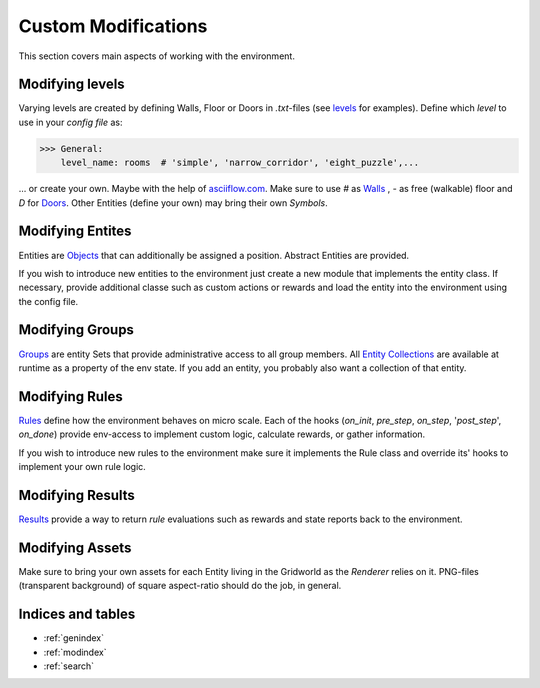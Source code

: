 Custom Modifications
====================

This section covers main aspects of working with the environment.

Modifying levels
----------------
Varying levels are created by defining Walls, Floor or Doors in *.txt*-files (see `levels`_ for examples).
Define which *level* to use in your *config file* as:

.. _levels: marl_factory_grid/levels

>>> General:
    level_name: rooms  # 'simple', 'narrow_corridor', 'eight_puzzle',...

... or create your own. Maybe with the help of `asciiflow.com <https://asciiflow.com/#/>`_.
Make sure to use `#` as `Walls`_ , `-` as free (walkable) floor and `D` for `Doors`_.
Other Entities (define your own) may bring their own `Symbols`.

.. _Walls: marl_factory_grid/environment/entity/wall.py
.. _Doors: modules/doors/entities.py


Modifying Entites
-----------------
Entities are `Objects`_ that can additionally be assigned a position.
Abstract Entities are provided.

If you wish to introduce new entities to the environment just create a new module that implements the entity class. If
necessary, provide additional classe such as custom actions or rewards and load the entity into the environment using
the config file.

.. _Objects: marl_factory_grid/environment/entity/object.py

Modifying Groups
----------------
`Groups`_ are entity Sets that provide administrative access to all group members.
All `Entity Collections`_ are available at runtime as a property of the env state.
If you add an entity, you probably also want a collection of that entity.

.. _Groups: marl_factory_grid/environment/groups/objects.py
.. _Entity Collections: marl_factory_grid/environment/entity/global_entities.py

Modifying Rules
---------------
`Rules`_ define how the environment behaves on micro scale.
Each of the hooks (`on_init`, `pre_step`, `on_step`, '`post_step`', `on_done`) provide env-access to implement custom
logic, calculate rewards, or gather information.

If you wish to introduce new rules to the environment make sure it implements the Rule class and override its' hooks
to implement your own rule logic.

.. _Rules: marl_factory_grid/environment/entity/object.py

.. image:: ../../images/Hooks_FIKS.png
   :alt: Hooks Image

Modifying Results
-----------------
`Results`_ provide a way to return `rule` evaluations such as rewards and state reports back to the environment.

.. _Results: marl_factory_grid/utils/results.py

Modifying Assets
----------------
Make sure to bring your own assets for each Entity living in the Gridworld as the `Renderer` relies on it.
PNG-files (transparent background) of square aspect-ratio should do the job, in general.

.. image:: ../../marl_factory_grid/environment/assets/wall.png
   :alt: Wall Image
.. image:: ../../marl_factory_grid/environment/assets/agent/agent.png
   :alt: Agent Image

Indices and tables
------------------

* :ref:`genindex`
* :ref:`modindex`
* :ref:`search`

